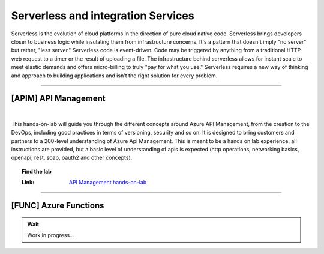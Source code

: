*************
Serverless and integration Services
*************

Serverless is the evolution of cloud platforms in the direction of pure cloud native code. Serverless brings developers closer to business logic while insulating them from infrastructure concerns. It's a pattern that doesn't imply "no server" but rather, "less server." Serverless code is event-driven. Code may be triggered by anything from a traditional HTTP web request to a timer or the result of uploading a file. The infrastructure behind serverless allows for instant scale to meet elastic demands and offers micro-billing to truly "pay for what you use." Serverless requires a new way of thinking and approach to building applications and isn't the right solution for every problem.

---------------------------------------------------------------------------------------

[APIM] API Management 
--------------------------------------

.. image:: _static/apim.png
   :align: center
   :target: https://azure.github.io/apim-lab
   
|
This hands-on-lab will guide you through the different concepts around Azure API Management, from the creation to the DevOps, including good practices in terms of versioning, security and so on. It is designed to bring customers and partners to a 200-level understanding of Azure Api Management. This is meant to be a hands on lab experience, all instructions are provided, but a basic level of understanding of apis is expected (http operations, networking basics, openapi, rest, soap, oauth2 and other concepts).

.. topic:: Find the lab

   :Link: `API Management hands-on-lab <https://azure.github.io/apim-lab>`_



---------------------------------------------------------------------------------------

[FUNC] Azure Functions
--------------------------------------

.. admonition:: Wait

   Work in progress...



